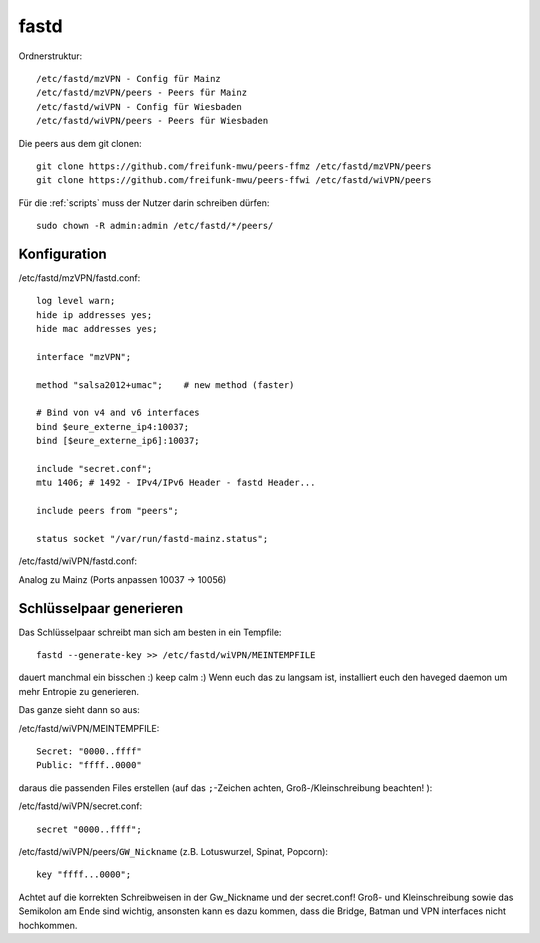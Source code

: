 .. _fastd:

fastd
=====

Ordnerstruktur::

    /etc/fastd/mzVPN - Config für Mainz
    /etc/fastd/mzVPN/peers - Peers für Mainz
    /etc/fastd/wiVPN - Config für Wiesbaden
    /etc/fastd/wiVPN/peers - Peers für Wiesbaden

Die peers aus dem git clonen::

    git clone https://github.com/freifunk-mwu/peers-ffmz /etc/fastd/mzVPN/peers
    git clone https://github.com/freifunk-mwu/peers-ffwi /etc/fastd/wiVPN/peers

Für die :ref:`scripts` muss der Nutzer darin schreiben dürfen::

    sudo chown -R admin:admin /etc/fastd/*/peers/


Konfiguration
-------------

/etc/fastd/mzVPN/fastd.conf::

    log level warn;
    hide ip addresses yes;
    hide mac addresses yes;

    interface "mzVPN";

    method "salsa2012+umac";    # new method (faster)

    # Bind von v4 and v6 interfaces
    bind $eure_externe_ip4:10037;
    bind [$eure_externe_ip6]:10037;

    include "secret.conf";
    mtu 1406; # 1492 - IPv4/IPv6 Header - fastd Header...

    include peers from "peers";

    status socket "/var/run/fastd-mainz.status";

/etc/fastd/wiVPN/fastd.conf:

Analog zu Mainz (Ports anpassen 10037 -> 10056)

.. _fastd_key:

Schlüsselpaar generieren
------------------------

Das Schlüsselpaar schreibt man sich am besten in ein Tempfile::

     fastd --generate-key >> /etc/fastd/wiVPN/MEINTEMPFILE

dauert manchmal ein bisschen :) keep calm :) 
Wenn euch das zu langsam ist, installiert euch den haveged daemon um mehr Entropie zu generieren.

Das ganze sieht dann so aus:

/etc/fastd/wiVPN/MEINTEMPFILE::

    Secret: "0000..ffff"
    Public: "ffff..0000"

daraus die passenden Files erstellen (auf das ``;``-Zeichen achten, Groß-/Kleinschreibung beachten! ):

/etc/fastd/wiVPN/secret.conf::

    secret "0000..ffff";

/etc/fastd/wiVPN/peers/``GW_Nickname`` (z.B. Lotuswurzel, Spinat, Popcorn)::

    key "ffff...0000";

Achtet auf die korrekten Schreibweisen in der Gw_Nickname und der secret.conf! Groß- und Kleinschreibung sowie das Semikolon am Ende sind wichtig, ansonsten kann es dazu kommen, dass die Bridge, Batman und VPN interfaces nicht hochkommen.
